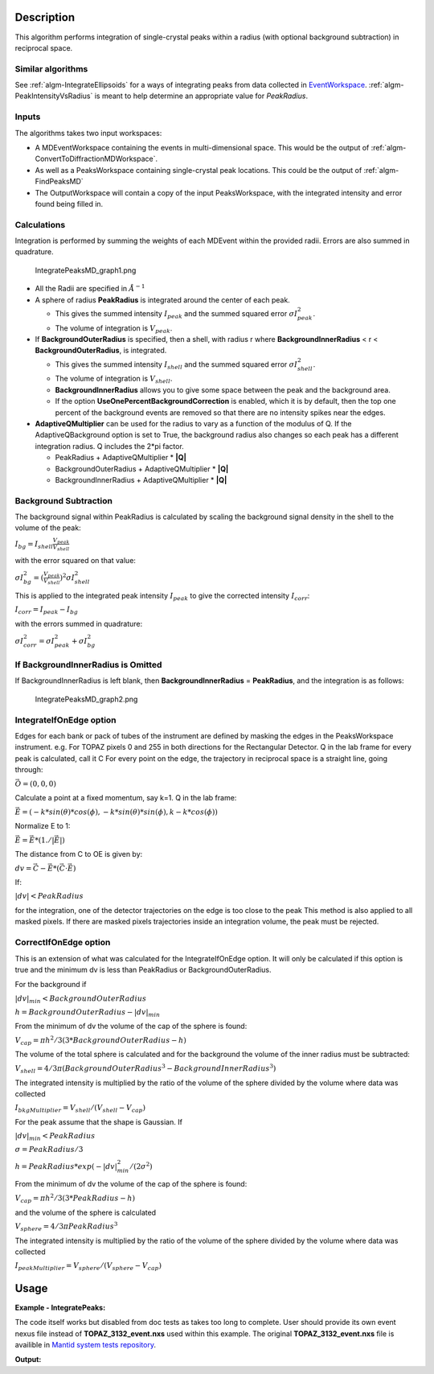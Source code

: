 .. algorithm::

.. summary::

.. alias::

.. properties::

Description
-----------

This algorithm performs integration of single-crystal peaks within a
radius (with optional background subtraction) in reciprocal space.

Similar algorithms
##################

See :ref:`algm-IntegrateEllipsoids` for a ways of integrating peaks from data collected in
`EventWorkspace <http://www.mantidproject.org/EventWorkspace>`_. :ref:`algm-PeakIntensityVsRadius`
is meant to help determine an appropriate value for `PeakRadius`.

Inputs
######

The algorithms takes two input workspaces:

-  A MDEventWorkspace containing the events in multi-dimensional space.
   This would be the output of
   :ref:`algm-ConvertToDiffractionMDWorkspace`.
-  As well as a PeaksWorkspace containing single-crystal peak locations.
   This could be the output of :ref:`algm-FindPeaksMD`
-  The OutputWorkspace will contain a copy of the input PeaksWorkspace,
   with the integrated intensity and error found being filled in.

Calculations
############

Integration is performed by summing the weights of each MDEvent within
the provided radii. Errors are also summed in quadrature.

.. figure:: /images/IntegratePeaksMD_graph1.png
   :alt: IntegratePeaksMD_graph1.png

   IntegratePeaksMD\_graph1.png

-  All the Radii are specified in :math:`\AA^{-1}`
-  A sphere of radius **PeakRadius** is integrated around the center of
   each peak.

   -  This gives the summed intensity :math:`I_{peak}` and the summed
      squared error :math:`\sigma I_{peak}^2`.
   -  The volume of integration is :math:`V_{peak}`.

-  If **BackgroundOuterRadius** is specified, then a shell, with radius
   r where **BackgroundInnerRadius** < r < **BackgroundOuterRadius**, is
   integrated.

   -  This gives the summed intensity :math:`I_{shell}` and the summed
      squared error :math:`\sigma I_{shell}^2`.
   -  The volume of integration is :math:`V_{shell}`.
   -  **BackgroundInnerRadius** allows you to give some space between
      the peak and the background area.
   -  If the option **UseOnePercentBackgroundCorrection** is enabled, which it is by default, then the top one percent of the background events are removed so that there are no intensity spikes near the edges.

-  **AdaptiveQMultiplier** can be used for the radius to vary as a function of the modulus of Q. If the AdaptiveQBackground option is set to True, the background radius also changes so each peak has a different integration radius.  Q includes the 2*pi factor.

   -  PeakRadius + AdaptiveQMultiplier * **|Q|** 
   -  BackgroundOuterRadius + AdaptiveQMultiplier * **|Q|** 
   -  BackgroundInnerRadius + AdaptiveQMultiplier * **|Q|**

Background Subtraction
######################

The background signal within PeakRadius is calculated by scaling the
background signal density in the shell to the volume of the peak:

:math:`I_{bg} = I_{shell} \frac{V_{peak}}{V_{shell}}`

with the error squared on that value:

:math:`\sigma I_{bg}^2 = (\frac{V_{peak}}{V_{shell}})^2 \sigma I_{shell}^2`

This is applied to the integrated peak intensity :math:`I_{peak}` to
give the corrected intensity :math:`I_{corr}`:

:math:`I_{corr} = I_{peak} - I_{bg}`

with the errors summed in quadrature:

:math:`\sigma I_{corr}^2 = \sigma I_{peak}^2 + \sigma I_{bg}^2`

If BackgroundInnerRadius is Omitted
###################################

If BackgroundInnerRadius is left blank, then **BackgroundInnerRadius** =
**PeakRadius**, and the integration is as follows:

.. figure:: /images/IntegratePeaksMD_graph2.png
   :alt: IntegratePeaksMD_graph2.png

   IntegratePeaksMD\_graph2.png

IntegrateIfOnEdge option
###################################

Edges for each bank or pack of tubes of the instrument are defined by masking the edges in the PeaksWorkspace instrument. 
e.g. For TOPAZ pixels 0 and 255 in both directions for the Rectangular Detector.
Q in the lab frame for every peak is calculated, call it C
For every point on the edge, the trajectory in reciprocal space is a straight line, going through:

:math:`\vec{O}=(0,0,0)`

Calculate a point at a fixed momentum, say k=1. 
Q in the lab frame:

:math:`\vec{E}=(-k*sin(\theta)*cos(\phi),-k*sin(\theta)*sin(\phi),k-k*cos(\phi))`

Normalize E to 1: 

:math:`\vec{E}=\vec{E}*(1./\left|\vec{E}\right|)`

The distance from C to OE is given by:

:math:`dv=\vec{C}-\vec{E}*(\vec{C} \cdot \vec{E})`

If:

:math:`\left|dv\right|<PeakRadius`

for the integration, one of the detector trajectories on the edge is too close to the peak 
This method is also applied to all masked pixels.  If there are masked pixels trajectories inside an integration volume, the peak must be rejected.

   
CorrectIfOnEdge option
###################################

This is an extension of what was calculated for the IntegrateIfOnEdge option.  It will only be calculated if this option  
is true and the minimum dv is less than PeakRadius or BackgroundOuterRadius.  

For the background if

:math:`\left|dv\right|_{min}<BackgroundOuterRadius` 

:math:`h = BackgroundOuterRadius - \left|dv\right|_{min}`

From the minimum of dv the volume of the cap of the sphere is found:

:math:`V_{cap} = \pi h^2 / 3 (3 * BackgroundOuterRadius - h)`

The volume of the total sphere is calculated and for the background the volume of the inner radius must be subtracted:

:math:`V_{shell} = 4/3 \pi (BackgroundOuterRadius^3 - BackgroundInnerRadius^3)`

The integrated intensity is multiplied by the ratio of the volume of the sphere divided by the volume where data was collected

:math:`I_{bkgMultiplier} = V_{shell} / (V_{shell} - V_{cap})`


For the peak assume that the shape is Gaussian.  If

:math:`\left|dv\right|_{min}<PeakRadius`

:math:`\sigma = PeakRadius / 3`

:math:`h = PeakRadius * exp(-\left|dv\right|_{min}^2 / (2 \sigma^2)`

From the minimum of dv the volume of the cap of the sphere is found:

:math:`V_{cap} = \pi h^2 / 3 (3 * PeakRadius - h)`

and the volume of the sphere is calculated

:math:`V_{sphere} = 4/3 \pi PeakRadius^3`

The integrated intensity is multiplied by the ratio of the volume of the sphere divided by the volume where data was collected

:math:`I_{peakMultiplier} = V_{sphere} / (V_{sphere} - V_{cap})`


   
Usage
------

**Example - IntegratePeaks:**

The code itself works but disabled from doc tests as takes too long to complete. User should provide its own 
event nexus file instead of **TOPAZ_3132_event.nxs** used within this example. The original **TOPAZ_3132_event.nxs**
file is availible in `Mantid system tests repository <https://github.com/mantidproject/systemtests/tree/master/Data/TOPAZ_3132_event.nxs>`_.


.. code-block:: python
   :linenos:

   #.. testcode:: exIntegratePeaksMD


   def print_tableWS(pTWS,nRows):
       ''' Method to print part of the table workspace '''
       tab_names=pTWS.keys();
       
       for name in tab_names:
           if len(name)>8:
              name= name[0:8];
           print "| {0:8} ".format(name),
       print "|\n",
   
       for i in xrange(0,nRows):
           for name in tab_names:
                 col = pTWS.column(name);
                 data2pr=col[i]
                 if type(data2pr) is float:
                      print "| {0:8.3f} ".format(data2pr),
                 else:
                     print "| {0:8} ".format(data2pr),   
           print "|\n",


    # Load a SCD data set and find the peaks
   LoadEventNexus(Filename=r'TOPAZ_3132_event.nxs',OutputWorkspace='TOPAZ_3132_nxs')
   ConvertToDiffractionMDWorkspace(InputWorkspace='TOPAZ_3132_nxs',OutputWorkspace='TOPAZ_3132_md',LorentzCorrection='1')
   FindPeaksMD(InputWorkspace='TOPAZ_3132_md',PeakDistanceThreshold='0.15',MaxPeaks='100',OutputWorkspace='peaks')
    FindUBUsingFFT(PeaksWorkspace='peaks',MinD='2',MaxD='16')

    # Perform the peak integration, in-place in the 'peaks' workspace.
   peaks= IntegratePeaksMD(InputWorkspace='TOPAZ_3132_md', PeaksWorkspace='peaks',\
        PeakRadius=0.12, BackgroundOuterRadius=0.2, BackgroundInnerRadius=0.16,\
        OutputWorkspace='peaks')
        
   # print the integration results
   print_tableWS(peaks,10)   

**Output:**

.. code-block:: python
   :linenos:

   #.. testoutput:: exIntegratePeaksMD

   | RunNumbe  | DetID     | h         | k         | l         | Waveleng  | Energy    | TOF       | DSpacing  | Intens    | SigInt    | BinCount  | BankName  | Row       | Col       | QLab      | QSample   |
   |     3132  |  1168976  |    0.000  |    0.000  |    0.000  |    1.106  |   66.853  | 5161.495  |    0.664  | 2161.555  |   32.493  | 1042.000  | bank17    |   80.000  |  214.000  | [4.42299,2.80447,7.87903]  | [8.7569,3.57474,-0.211883]  |
   |     3132  |  1156499  |    0.000  |    0.000  |    0.000  |    2.081  |   18.887  | 9708.954  |    1.297  | 5137.547  |   13.432  |  828.000  | bank17    |  147.000  |  165.000  | [2.49809,1.45732,3.88559]  | [4.53003,1.70942,0.137013]  |
   |     3132  |  1156756  |    0.000  |    0.000  |    0.000  |    1.040  |   75.677  | 4850.409  |    0.648  | 1597.017  |   30.643  |  577.000  | bank17    |  148.000  |  166.000  | [5.00569,2.90696,7.77943]  | [9.06543,3.43008,0.281929]  |
   |     3132  |  1141779  |    0.000  |    0.000  |    0.000  |    1.704  |   28.167  | 7952.321  |    1.049  |  648.434  |    7.481  |  379.000  | bank17    |   19.000  |  108.000  | [2.61862,2.31234,4.86545]  | [5.69642,1.79732,-0.443944]  |
   |     3132  |  1124982  |    0.000  |    0.000  |    0.000  |    1.555  |   33.819  | 7256.594  |    1.014  | 1990.427  |   14.457  |  330.000  | bank17    |  118.000  |   42.000  | [3.14235,2.43685,4.75299]  | [5.97935,1.62817,-0.00373607]  |
   |     3132  |  1170597  |    0.000  |    0.000  |    0.000  |    1.551  |   34.005  | 7237.138  |    0.951  | 1825.812  |   14.812  |  327.000  | bank17    |  165.000  |  220.000  | [3.42477,1.70221,5.38678]  | [6.06909,2.59493,0.276379]  |
   |     3132  |  1124982  |    0.000  |    0.000  |    0.000  |    3.111  |    8.454  | 14514.017  |    2.028  |  749.742  |    2.242  |  268.000  | bank17    |  118.000  |   42.000  | [1.57108,1.21836,2.37636]  | [2.9895,0.814038,-0.00186793]  |
   |     3132  |  1232181  |    0.000  |    0.000  |    0.000  |    1.238  |   53.388  | 5776.071  |    0.934  | 3460.775  |   25.974  | 1229.000  | bank18    |   53.000  |  205.000  | [4.28486,2.64933,4.45466]  | [6.52915,1.2635,0.998372]  |
   |     3132  |  1200023  |    0.000  |    0.000  |    0.000  |    1.433  |   39.816  | 6687.166  |    1.232  |  963.069  |    9.208  |  990.000  | bank18    |  151.000  |   79.000  | [3.37972,2.40572,2.9675]  | [5.01065,0.386939,0.871633]  |
   |     3132  |  1218594  |    0.000  |    0.000  |    0.000  |    1.016  |   79.240  | 4740.921  |    0.776  | 2999.159  |   35.467  |  901.000  | bank18    |   34.000  |  152.000  | [4.9551,3.59367,5.30453]  | [7.96049,1.19466,0.899379]  |

.. categories::

.. sourcelink::
